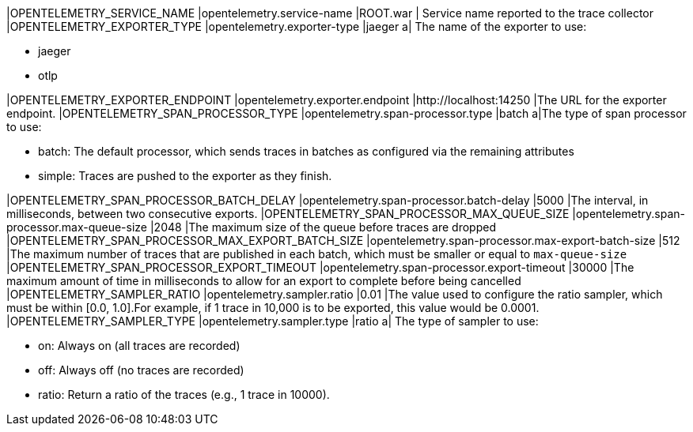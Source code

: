 |OPENTELEMETRY_SERVICE_NAME |opentelemetry.service-name |ROOT.war | Service name reported to the trace collector
|OPENTELEMETRY_EXPORTER_TYPE |opentelemetry.exporter-type |jaeger
a| The name of the exporter to use:

* jaeger
* otlp

|OPENTELEMETRY_EXPORTER_ENDPOINT |opentelemetry.exporter.endpoint |http://localhost:14250 |The URL for the exporter endpoint.
|OPENTELEMETRY_SPAN_PROCESSOR_TYPE |opentelemetry.span-processor.type |batch
a|The type of span processor to use:

* batch: The default processor, which sends traces in batches as configured via the remaining attributes
* simple: Traces are pushed to the exporter as they finish.

|OPENTELEMETRY_SPAN_PROCESSOR_BATCH_DELAY |opentelemetry.span-processor.batch-delay |5000 |The interval, in milliseconds, between two consecutive exports.
|OPENTELEMETRY_SPAN_PROCESSOR_MAX_QUEUE_SIZE |opentelemetry.span-processor.max-queue-size |2048 |The maximum size of the queue before traces are dropped
|OPENTELEMETRY_SPAN_PROCESSOR_MAX_EXPORT_BATCH_SIZE |opentelemetry.span-processor.max-export-batch-size |512 |The maximum number of traces that are published in each batch, which must be smaller or equal to `max-queue-size`
|OPENTELEMETRY_SPAN_PROCESSOR_EXPORT_TIMEOUT |opentelemetry.span-processor.export-timeout |30000 |The maximum amount of time in milliseconds to allow for an export to complete before being cancelled
|OPENTELEMETRY_SAMPLER_RATIO |opentelemetry.sampler.ratio |0.01 |The value used to configure the ratio sampler, which must be within [0.0, 1.0].For example, if 1 trace in 10,000 is to be exported, this value would be 0.0001.
|OPENTELEMETRY_SAMPLER_TYPE |opentelemetry.sampler.type |ratio
a| The type of sampler to use:

* on: Always on (all traces are recorded)
* off: Always off (no traces are recorded)
* ratio: Return a ratio of the traces (e.g., 1 trace in 10000).

